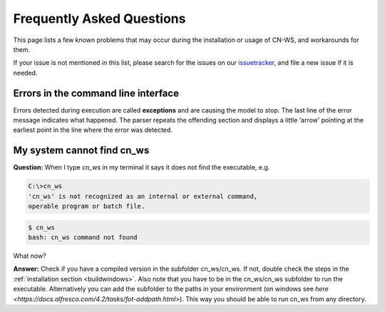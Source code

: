 ##########################
Frequently Asked Questions
##########################

This page lists a few known problems that may occur during the installation
or usage of CN-WS, and workarounds for them.

If your issue is not mentioned in this list, please search for the issues on
our issuetracker_, and file a new issue if it is needed.

Errors in the command line interface
====================================

Errors detected during execution are called **exceptions** and are causing the
model to stop. The last line of the error message indicates what happened.
The parser repeats the offending section and displays a little ‘arrow’ pointing
at the earliest point in the line where the error was detected.

.. _issuetracker: https://git.fluves.net/cn_ws/issues

My system cannot find cn_ws
===========================

**Question:** When I type `cn_ws` in my terminal it says it does not find the 
executable, e.g.

.. code-block:: bash

    C:\>cn_ws
    'cn_ws' is not recognized as an internal or external command,
    operable program or batch file.


.. code-block:: bash

    $ cn_ws
    bash: cn_ws command not found


What now?

**Answer:** Check if you have a compiled version in the subfolder cn_ws/cn_ws. 
If not, double check the steps in the :ref:`installation section <buildwindows>`. 
Also note that you have to be in the cn_ws/cn_ws subfolder to run the executable.
Alternatively you can add the subfolder to the paths in your environment (on 
windows see `here <https://docs.alfresco.com/4.2/tasks/fot-addpath.html>`).
This way you should be able to run cn_ws from any directory.